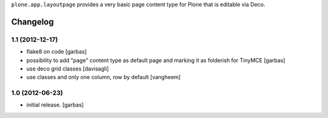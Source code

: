 
``plone.app.layoutpage`` provides a very basic page content type for Plone
that is editable via Deco.


Changelog
=========

1.1 (2012-12-17)
----------------

- flake8 on code
  [garbas]

- possibility to add "page" content type as default page and marking it as
  folderish for TinyMCE
  [garbas]

- use deco grid classes
  [davisagli]

- use classes and only one column, row by default
  [vangheem]

1.0 (2012-06-23)
----------------

- initial release.
  [garbas]
